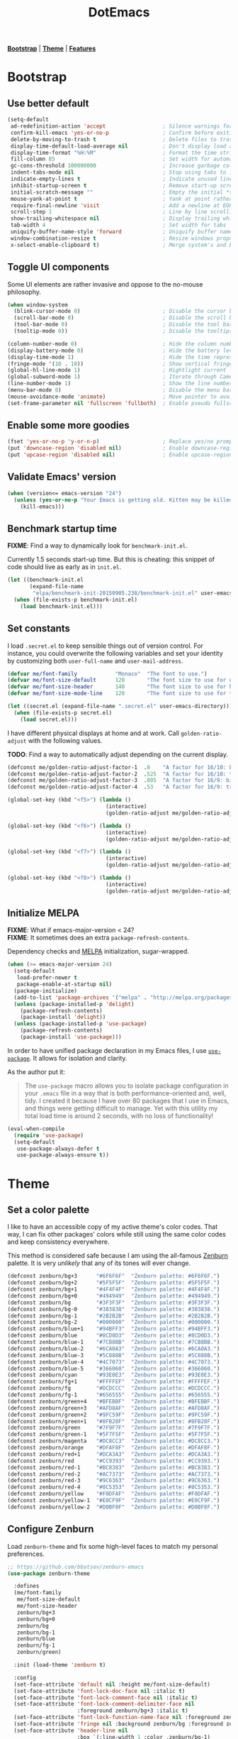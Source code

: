 #+TITLE: DotEmacs

*[[#bootstrap][Bootstrap]]* | *[[#theme][Theme]]* | *[[#features][Features]]*

* Bootstrap
:PROPERTIES:
:CUSTOM_ID: bootstrap
:END:
** Use better default

#+BEGIN_SRC emacs-lisp
(setq-default
 ad-redefinition-action 'accept                  ; Silence warnings for redefined functions
 confirm-kill-emacs 'yes-or-no-p                 ; Confirm before exiting Emacs
 delete-by-moving-to-trash t                     ; Delete files to trash
 display-time-default-load-average nil           ; Don't display load average
 display-time-format "%H:%M"                     ; Format the time string
 fill-column 85                                  ; Set width for automatic line breaking
 gc-cons-threshold 100000000                     ; Increase garbage collector treshold
 indent-tabs-mode nil                            ; Stop using tabs to indent
 indicate-empty-lines t                          ; Indicate unused lines in the fringe
 inhibit-startup-screen t                        ; Remove start-up screen
 initial-scratch-message ""                      ; Empty the initial *scratch* buffer
 mouse-yank-at-point t                           ; Yank at point rather than cursor
 require-final-newline 'visit                    ; Add a newline at EOF on visit
 scroll-step 1                                   ; Line by line scrolling
 show-trailing-whitespace nil                    ; Display trailing whitespaces
 tab-width 4                                     ; Set width for tabs
 uniquify-buffer-name-style 'forward             ; Uniquify buffer names
 window-combination-resize t                     ; Resize windows proportionally
 x-select-enable-clipboard t)                    ; Merge system's and Emacs' clipboard
#+END_SRC

** Toggle UI components

Some UI elements are rather invasive and oppose to the no-mouse philosophy.

#+BEGIN_SRC emacs-lisp
(when window-system
  (blink-cursor-mode 0)                          ; Disable the cursor blinking
  (scroll-bar-mode 0)                            ; Disable the scroll bar
  (tool-bar-mode 0)                              ; Disable the tool bar
  (tooltip-mode 0))                              ; Disable the tooltips
#+END_SRC

#+BEGIN_SRC emacs-lisp
(column-number-mode 0)                           ; Hide the column number
(display-battery-mode 0)                         ; Hide the battery level
(display-time-mode 1)                            ; Hide the time representation
(fringe-mode '(10 . 10))                         ; Show vertical fringes
(global-hl-line-mode 1)                          ; Hightlight current line
(global-subword-mode 1)                          ; Iterate through CamelCase words
(line-number-mode 1)                             ; Show the line number
(menu-bar-mode 0)                                ; Disable the menu bar
(mouse-avoidance-mode 'animate)                  ; Move pointer to avoid collision with point
(set-frame-parameter nil 'fullscreen 'fullboth)  ; Enable pseudo fullscreen
#+END_SRC

** Enable some more goodies

#+BEGIN_SRC emacs-lisp
(fset 'yes-or-no-p 'y-or-n-p)                    ; Replace yes/no prompts with the shorter y/n
(put 'downcase-region 'disabled nil)             ; Enable downcase-region
(put 'upcase-region 'disabled nil)               ; Enable upcase-region
#+END_SRC

** Validate Emacs' version

#+BEGIN_SRC emacs-lisp
(when (version<= emacs-version "24")
  (unless (yes-or-no-p "Your Emacs is getting old. Kitten may be killed, continue? ")
    (kill-emacs)))
#+END_SRC

** Benchmark startup time

*FIXME*: Find a way to dynamically look for =benchmark-init.el=.

Currently 1.5 seconds start-up time.
But this is cheating: this snippet of code should live as early as in =init.el=.

#+BEGIN_SRC emacs-lisp
(let ((benchmark-init.el
       (expand-file-name
        "elpa/benchmark-init-20150905.238/benchmark-init.el" user-emacs-directory)))
  (when (file-exists-p benchmark-init.el)
    (load benchmark-init.el)))
#+END_SRC

** Set constants

I load =.secret.el= to keep sensible things out of version control.
For instance, you could overwrite the following variables and set your identity by
customizing both =user-full-name= and =user-mail-address=.

#+BEGIN_SRC emacs-lisp
(defvar me/font-family            "Monaco"  "The font to use.")
(defvar me/font-size-default      120       "The font size to use for default text.")
(defvar me/font-size-header       140       "The font size to use for headers.")
(defvar me/font-size-mode-line    120       "The font size to use for the mode line.")

(let ((secret.el (expand-file-name ".secret.el" user-emacs-directory)))
  (when (file-exists-p secret.el)
    (load secret.el)))
#+END_SRC

I have different physical displays at home and at work. Call =golden-ratio-adjust=
with the following values.

*TODO*: Find a way to automatically adjust depending on the current display.

#+BEGIN_SRC emacs-lisp
(defconst me/golden-ratio-adjust-factor-1  .8    "A factor for 16/10: bi-split.")
(defconst me/golden-ratio-adjust-factor-2  .525  "A factor for 16/10: tri-split.")
(defconst me/golden-ratio-adjust-factor-3  .805  "A factor for 16/9: bi-split.")
(defconst me/golden-ratio-adjust-factor-4  .53   "A factor for 16/9: tri-split.")

(global-set-key (kbd "<f5>") (lambda ()
                               (interactive)
                               (golden-ratio-adjust me/golden-ratio-adjust-factor-1)))

(global-set-key (kbd "<f6>") (lambda ()
                               (interactive)
                               (golden-ratio-adjust me/golden-ratio-adjust-factor-2)))

(global-set-key (kbd "<f7>") (lambda ()
                               (interactive)
                               (golden-ratio-adjust me/golden-ratio-adjust-factor-3)))

(global-set-key (kbd "<f8>") (lambda ()
                               (interactive)
                               (golden-ratio-adjust me/golden-ratio-adjust-factor-4)))
#+END_SRC

** Initialize MELPA

*FIXME*: What if emacs-major-version < 24?\\
*FIXME*: It sometimes does an extra =package-refresh-contents=.

Dependency checks and [[https://melpa.org][MELPA]] initialization, sugar-wrapped.

#+BEGIN_SRC emacs-lisp
(when (>= emacs-major-version 24)
  (setq-default
   load-prefer-newer t
   package-enable-at-startup nil)
  (package-initialize)
  (add-to-list 'package-archives '("melpa" . "http://melpa.org/packages/") t)
  (unless (package-installed-p 'delight)
    (package-refresh-contents)
    (package-install 'delight))
  (unless (package-installed-p 'use-package)
    (package-refresh-contents)
    (package-install 'use-package)))
#+END_SRC

In order to have unified package declaration in my Emacs files, I use [[https://github.com/jwiegley/use-package][=use-package=]].
It allows for isolation and clarity.

As the author put it:

#+BEGIN_QUOTE
The =use-package= macro allows you to isolate package configuration in your =.emacs=
file in a way that is both performance-oriented and, well, tidy. I created it because
I have over 80 packages that I use in Emacs, and things were getting difficult to
manage. Yet with this utility my total load time is around 2 seconds, with no loss of
functionality!
#+END_QUOTE

#+BEGIN_SRC emacs-lisp
(eval-when-compile
  (require 'use-package)
  (setq-default
   use-package-always-defer t
   use-package-always-ensure t))
#+END_SRC

* Theme
:PROPERTIES:
:CUSTOM_ID: theme
:END:
** Set a color palette

I like to have an accessible copy of my active theme's color codes.
That way, I can fix other packages' colors while still using the same color codes and
keep consistency everywhere.

This method is considered safe because I am using the all-famous [[https://github.com/bbatsov/zenburn-emacs][Zenburn]] palette. It
is very /unlikely/ that any of its tones will ever change.

#+BEGIN_SRC emacs-lisp
(defconst zenburn/bg+3      "#6F6F6F"  "Zenburn palette: #6F6F6F.")
(defconst zenburn/bg+2      "#5F5F5F"  "Zenburn palette: #5F5F5F.")
(defconst zenburn/bg+1      "#4F4F4F"  "Zenburn palette: #4F4F4F.")
(defconst zenburn/bg+0      "#494949"  "Zenburn palette: #494949.")
(defconst zenburn/bg        "#3F3F3F"  "Zenburn palette: #3F3F3F.")
(defconst zenburn/bg-0      "#383838"  "Zenburn palette: #383838.")
(defconst zenburn/bg-1      "#2B2B2B"  "Zenburn palette: #2B2B2B.")
(defconst zenburn/bg-2      "#000000"  "Zenburn palette: #000000.")
(defconst zenburn/blue+1    "#94BFF3"  "Zenburn palette: #94BFF3.")
(defconst zenburn/blue      "#8CD0D3"  "Zenburn palette: #8CD0D3.")
(defconst zenburn/blue-1    "#7CB8BB"  "Zenburn palette: #7CB8BB.")
(defconst zenburn/blue-2    "#6CA0A3"  "Zenburn palette: #6CA0A3.")
(defconst zenburn/blue-3    "#5C888B"  "Zenburn palette: #5C888B.")
(defconst zenburn/blue-4    "#4C7073"  "Zenburn palette: #4C7073.")
(defconst zenburn/blue-5    "#366060"  "Zenburn palette: #366060.")
(defconst zenburn/cyan      "#93E0E3"  "Zenburn palette: #93E0E3.")
(defconst zenburn/fg+1      "#FFFFEF"  "Zenburn palette: #FFFFEF.")
(defconst zenburn/fg        "#DCDCCC"  "Zenburn palette: #DCDCCC.")
(defconst zenburn/fg-1      "#656555"  "Zenburn palette: #656555.")
(defconst zenburn/green+4   "#BFEBBF"  "Zenburn palette: #BFEBBF.")
(defconst zenburn/green+3   "#AFD8AF"  "Zenburn palette: #AFD8AF.")
(defconst zenburn/green+2   "#9FC59F"  "Zenburn palette: #9FC59F.")
(defconst zenburn/green+1   "#8FB28F"  "Zenburn palette: #8FB28F.")
(defconst zenburn/green     "#7F9F7F"  "Zenburn palette: #7F9F7F.")
(defconst zenburn/green-1   "#5F7F5F"  "Zenburn palette: #5F7F5F.")
(defconst zenburn/magenta   "#DC8CC3"  "Zenburn palette: #DC8CC3.")
(defconst zenburn/orange    "#DFAF8F"  "Zenburn palette: #DFAF8F.")
(defconst zenburn/red+1     "#DCA3A3"  "Zenburn palette: #DCA3A3.")
(defconst zenburn/red       "#CC9393"  "Zenburn palette: #CC9393.")
(defconst zenburn/red-1     "#BC8383"  "Zenburn palette: #BC8383.")
(defconst zenburn/red-2     "#AC7373"  "Zenburn palette: #AC7373.")
(defconst zenburn/red-3     "#9C6363"  "Zenburn palette: #9C6363.")
(defconst zenburn/red-4     "#8C5353"  "Zenburn palette: #8C5353.")
(defconst zenburn/yellow    "#F0DFAF"  "Zenburn palette: #F0DFAF.")
(defconst zenburn/yellow-1  "#E0CF9F"  "Zenburn palette: #E0CF9F.")
(defconst zenburn/yellow-2  "#D0BF8F"  "Zenburn palette: #D0BF8F.")
#+END_SRC

** Configure Zenburn

Load =zenburn-theme= and fix some high-level faces to match my personal preferences.

#+BEGIN_SRC emacs-lisp
;; https://github.com/bbatsov/zenburn-emacs
(use-package zenburn-theme

  :defines
  (me/font-family
   me/font-size-default
   me/font-size-header
   zenburn/bg+3
   zenburn/bg+0
   zenburn/bg
   zenburn/bg-1
   zenburn/blue
   zenburn/fg-1
   zenburn/green)

  :init (load-theme 'zenburn t)

  :config
  (set-face-attribute 'default nil :height me/font-size-default)
  (set-face-attribute 'font-lock-doc-face nil :italic t)
  (set-face-attribute 'font-lock-comment-face nil :italic t)
  (set-face-attribute 'font-lock-comment-delimiter-face nil
                      :foreground zenburn/bg+3 :italic t)
  (set-face-attribute 'font-lock-function-name-face nil :foreground zenburn/blue)
  (set-face-attribute 'fringe nil :background zenburn/bg :foreground zenburn/bg+3)
  (set-face-attribute 'header-line nil
                      :box `(:line-width 1 :color ,zenburn/bg-1)
                      :height me/font-size-header)
  (set-face-attribute 'hl-line nil :background zenburn/bg+0)
  (set-face-attribute 'region nil :foreground zenburn/green)
  (set-face-attribute 'vertical-border nil :foreground zenburn/bg-1)
  (when (member me/font-family (font-family-list))
    (set-face-attribute 'default nil :font me/font-family)))
#+END_SRC

* Features
:PROPERTIES:
:CUSTOM_ID: features
:END:

- *TODO*: Add a list of all custom shortcuts.
- *TODO*: Should probably gather all the =delight=ing action at the same place.

Features are alphabetically sorted because, well, I'm fussy. And they' are easier to
find that way... so there's that.

** Auto-Completion
:PROPERTIES:
:CUSTOM_ID: features.auto-completion
:END:

=company-mode=: https://github.com/company-mode/company-mode\\
=company-tern=: https://github.com/proofit404/company-tern

Auto-completion at point. Display a small popin containing the candidates.

#+BEGIN_SRC emacs-lisp
(use-package company
  :init (global-company-mode)
  :config
  (setq-default
   company-idle-delay .2
   company-minimum-prefix-length 1
   company-tooltip-align-annotations t))

(use-package company-tern
  :init (add-to-list 'company-backends 'company-tern)
  :config
  (setq-default
   company-tern-meta-as-single-line t
   company-tern-property-marker " *"))
#+END_SRC

** CSS

=css-mode=: built-in\\
=scss-mode=: https://github.com/antonj/scss-mode/

#+BEGIN_SRC emacs-lisp
(use-package css-mode
  :delight css-mode "CSS"
  :config (setq-default css-indent-offset 2))

(use-package scss-mode
  :delight scss-mode "SCSS"
  :mode ("\\.css\\'" "\\.sass\\'" "\\.scss\\'")
  :init
  (add-hook 'scss-mode-hook
            (lambda ()
              (setq-local comment-end "")
              (setq-local comment-start "//")))
  :config (setq-default scss-compile-at-save nil))
#+END_SRC

** Comments

=newcomment=: built-in

#+BEGIN_SRC emacs-lisp
(use-package newcomment
  :ensure nil
  :bind ("M-RET" . comment-indent-new-line)
  :config
  (setq-default
   comment-auto-fill-only-comments t
   comment-multi-line t))
#+END_SRC

** Customization

=cus-edit=: built-in

This merely changes face attributes and Zenburn customization buffers a little
more. Should I just try a pull request over [[https://github.com/bbatsov/zenburn-emacs][zenburn-emacs]]?

#+BEGIN_SRC emacs-lisp
(use-package cus-edit

  :ensure nil

  :defines
  (me/font-family
   me/font-size-header
   zenburn/blue
   zenburn/green+4
   zenburn/yellow)

  :config
  (set-face-attribute 'custom-group-tag nil :foreground zenburn/yellow :height me/font-size-header)
  (set-face-attribute 'custom-state nil :foreground zenburn/green+4)
  (set-face-attribute 'custom-variable-tag nil :foreground zenburn/blue)
  (when (member me/font-family (font-family-list))
    (set-face-attribute 'custom-group-tag nil :font me/font-family)))
#+END_SRC

** Dired

=dired=: built-in

Configure Dired buffers. Amongst many other things, Emacs is also a file explorer.

#+BEGIN_SRC emacs-lisp
(use-package dired

  :ensure nil
  :delight dired-mode "Dired"

  :config

  (defadvice dired-readin (after dired-after-updating-hook first () activate)
    "Sort dired listings with directories first before adding marks."
    (save-excursion
      (let (buffer-read-only)
        (forward-line 2) ;; beyond dir. header
        (sort-regexp-fields t "^.*$" "[ ]*." (point) (point-max)))
      (set-buffer-modified-p nil)))

  (setq-default
   dired-auto-revert-buffer t
   dired-listing-switches "-alh"
   dired-ls-F-marks-symlinks nil
   dired-recursive-copies 'always))
#+END_SRC

** Docker

=dockerfile-mode=: https://github.com/spotify/dockerfile-mode

#+BEGIN_SRC emacs-lisp
(use-package dockerfile-mode
  :delight dockerfile-mode "Dockerfile"
  :mode "Dockerfile\\'")
#+END_SRC

** EWW

=eww=: built-in

EWW stands for Emacs Web Wowser. Yeah that's right... Emacs is also a Web
browser, text-based that is.

#+BEGIN_SRC emacs-lisp
(use-package eww
  :ensure nil
  :delight eww-mode "Emacs Web Wowser"
  :config (setq eww-header-line-format " %t: %u"))
#+END_SRC

** Expand

=emmet-mode=: https://github.com/smihica/emmet-mode\\
=hippie-exp=: built-in\\
=yasnippet=: https://github.com/capitaomorte/yasnippet

HippieExpand manages expansions a la [[http://emmet.io/][Emmet]]. So I've gathered all features that look
anywhere close to this behavior for it to handle under the same bind, that is
=C-RET=. Basically I made a DWIM for expand-like completion out of it.

#+BEGIN_SRC emacs-lisp
(use-package emmet-mode
  :init
  (add-hook 'css-mode-hook 'emmet-mode)
  (add-hook 'sgml-mode-hook 'emmet-mode)
  :config
  (setq-default emmet-move-cursor-between-quote t)
  (unbind-key "<C-return>" emmet-mode-keymap)
  (unbind-key "C-M-<left>" emmet-mode-keymap)
  (unbind-key "C-M-<right>" emmet-mode-keymap))

(use-package hippie-exp
  :ensure nil
  :bind ("<C-return>" . hippie-expand)
  :config
  (setq-default hippie-expand-try-functions-list
                '(yas-hippie-try-expand emmet-expand-line)))

(use-package yasnippet
  :init
  (add-hook 'js-mode-hook 'yas-minor-mode)
  (add-hook 'org-mode-hook 'yas-minor-mode)
  (add-hook 'sgml-mode-hook 'yas-minor-mode)
  :config
  (setq-default yas-snippet-dirs '("~/.emacs.d/snippets"))
  (yas-reload-all)
  (unbind-key "TAB" yas-minor-mode-map)
  (unbind-key "<tab>" yas-minor-mode-map))
#+END_SRC

** Git

=magit=: https://github.com/magit/magit\\
=git*-mode=: https://github.com/magit/git-modes

Magit provide Git facilities directly from within Emacs.

#+BEGIN_QUOTE
Magit is an interface to the version control system [[https://git-scm.com/][Git]], implemented as an [[https://www.gnu.org/software/emacs][Emacs]]
package. Magit aspires to be a complete Git porcelain. While we cannot (yet) claim
that Magit wraps and improves upon each and every Git command, it is complete enough
to allow even experienced Git users to perform almost all of their daily version
control tasks directly from within Emacs. While many fine Git clients exist, only
Magit and Git itself deserve to be called porcelains. [[https://magit.vc/about.html][(more)]]
#+END_QUOTE

#+BEGIN_SRC emacs-lisp
(use-package magit

  :defines
  (me/font-size-header
   zenburn/red
   zenburn/red-4
   zenburn/green+2
   zenburn/green-1)

  :bind
  (("C-c g b" . magit-blame)
   ("C-c g l" . magit-log)
   ("C-c g p" . magit-pull)
   ("C-c g s" . magit-status))

  :config

  (defun me/magit-display-buffer-function (buffer)
    "Render some magit modes in the currently selected buffer."
    (display-buffer
     buffer
     (cond ((and (derived-mode-p 'magit-mode)
                 (eq (with-current-buffer buffer major-mode)
                     'magit-status-mode))
            nil)
           ((memq (with-current-buffer buffer major-mode)
                  '(magit-process-mode
                    magit-revision-mode
                    magit-diff-mode
                    magit-stash-mode))
            nil)
           (t
            '(display-buffer-same-window)))))

  ;; Use better defaults
  (setq-default
   magit-display-buffer-function 'me/magit-display-buffer-function
   magit-refs-show-commit-count (quote all)
   magit-section-show-child-count t
   magit-set-upstream-on-push 'askifnotset)

  ;; Customize lighters
  (delight
   '((magit-diff-mode "Magit Diff")
     (magit-log-mode "Magit Log")
     (magit-popup-mode "Magit Popup")
     (magit-status-mode "Magit Status")))

  ;; Customize faces
  (set-face-attribute 'magit-diff-added nil
                      :background zenburn/green-1 :foreground zenburn/green+2)
  (set-face-attribute 'magit-diff-added-highlight nil
                      :background zenburn/green-1 :foreground zenburn/green+2)
  (set-face-attribute 'magit-diff-removed nil
                      :background zenburn/red-4 :foreground zenburn/red)
  (set-face-attribute 'magit-diff-removed-highlight nil
                      :background zenburn/red-4 :foreground zenburn/red)
  (set-face-attribute 'magit-popup-heading nil :height me/font-size-header)
  (set-face-attribute 'magit-section-heading nil :height me/font-size-header))

(use-package gitattributes-mode
  :delight gitattributes-mode "Git Attributes")
(use-package gitconfig-mode
  :delight gitconfig-mode "Git Config")
(use-package gitignore-mode
  :delight gitignore-mode "Git Ignore")
#+END_SRC

** Helm

*TODO*: Make helm-list-faces-display.\\
*TODO*: Fix the mode-line for Helm buffers.

=helm=: https://github.com/emacs-helm/helm\\
=helm-buffers=: https://github.com/emacs-helm/helm/blob/master/helm-buffers.el\\
=helm-color=: https://github.com/emacs-helm/helm/blob/master/helm-color.el\\
=helm-command=: https://github.com/emacs-helm/helm/blob/master/helm-command.el\\
=helm-grep=: https://github.com/emacs-helm/helm/blob/master/helm-grep.el\\
=helm-misc=: https://github.com/emacs-helm/helm/blob/master/helm-misc.el\\
=helm-mode=: https://github.com/emacs-helm/helm/blob/master/helm-mode.el\\
=helm-net=: https://github.com/emacs-helm/helm/blob/master/helm-net.el\\
=helm-regexp=: https://github.com/emacs-helm/helm/blob/master/helm-regexp.el

Helm is a beast. Although heavily, it replaces =ido-mode= in many ways.

#+BEGIN_QUOTE
=Helm= is an Emacs framework for incremental completions and narrowing selections. It
helps to rapidly complete file names, buffer names, or any other Emacs interactions
requiring selecting an item from a list of possible choices.

Helm is a fork of =anything.el=, which was originally written by Tamas Patrovic and
can be considered to be its successor. =Helm= cleans the legacy code that is leaner,
modular, and unchained from constraints of backward compatibility.
#+END_QUOTE

#+BEGIN_SRC emacs-lisp
(use-package helm

  :defines
  (me/font-size-default
   me/font-size-header
   zenburn/bg+3
   zenburn/bg+0
   zenburn/bg
   zenburn/green+2
   zenburn/yellow)

  :bind
  (("C-c h k" . helm-show-kill-ring)
   ("C-c h g" . helm-google-suggest)
   ("C-c h i" . helm-imenu)
   ("C-c h r" . helm-resume))

  :config
  (helm-mode 1)
  (setq-default
   helm-always-two-windows t
   helm-display-header-line nil
   helm-mode-line-string nil
   helm-split-window-default-side 'left)
  (set-face-attribute 'helm-ff-dotted-directory nil
                      :background 'unspecified :foreground zenburn/bg+3)
  (set-face-attribute 'helm-match nil :foreground zenburn/green+2 :weight 'normal)
  (set-face-attribute 'helm-source-header nil
                      :box nil :background 'unspecified :height me/font-size-header))
#+END_SRC

Helm sub-modules can be customized separately. Many basic Emacs commands have their
Helm equivalents.

#+BEGIN_SRC emacs-lisp
(use-package helm-buffers
  :ensure helm
  :config (setq-default helm-buffers-fuzzy-matching t))

(use-package helm-color
  :ensure helm
  :bind ("C-c h c" . helm-colors))

(use-package helm-command
  :ensure helm
  :defines (zenburn/orange)
  :bind ([remap execute-extended-command] . helm-M-x)
  :config
  (setq-default helm-M-x-fuzzy-match t)
  (set-face-attribute 'helm-M-x-key nil :foreground zenburn/orange :underline nil))

(use-package helm-grep
  :ensure helm
  :defines (zenburn/bg+3)
  :config (set-face-attribute 'helm-grep-lineno nil :foreground zenburn/yellow-2))

(use-package helm-misc
  :ensure helm
  :bind ([remap switch-to-buffer] . helm-buffers-list))

(use-package helm-mode
  :ensure helm
  :config
  (setq-default
   helm-completion-in-region-fuzzy-match t
   helm-mode-fuzzy-match t))

(use-package helm-net
  :ensure helm
  :config
  (setq-default helm-net-prefer-curl t))

(use-package helm-regexp
  :ensure helm
  :defines (zenburn/blue)
  :config (set-face-attribute 'helm-moccur-buffer nil :foreground zenburn/blue))
#+END_SRC

** Helm Plugins

*NOTE*: Does not respect =helm-split-window-default-side=.\\
        https://github.com/ShingoFukuyama/helm-css-scss/issues/7\\
*TODO*: Fix Zenburn palette.\\
        https://github.com/bbatsov/zenburn-emacs/issues/220

=helm-ag=: https://github.com/syohex/emacs-helm-ag\\
=helm-css-scss=: https://github.com/ShingoFukuyama/helm-css-scss\\
=helm-descbinds=: https://github.com/emacs-helm/helm-descbinds\\
=helm-describe-modes=: https://github.com/emacs-helm/helm-describe-modes\\
=helm-flycheck=: https://github.com/yasuyk/helm-flycheck\\
=helm-projectile=: https://github.com/bbatsov/helm-projectile

Fourth-party packages for Helm.

#+BEGIN_SRC emacs-lisp
(use-package helm-ag)

(use-package helm-css-scss
  :bind ("C-c h s" . helm-css-scss)
  :config (setq-default helm-css-scss-split-direction 'split-window-horizontally))

(use-package helm-descbinds
  :bind ([remap describe-key] . helm-descbinds)
  :config (setq-default helm-descbinds-window-style 'split-window))

(use-package helm-describe-modes
  :bind ([remap describe-mode] . helm-describe-modes))

(use-package helm-flycheck
  :bind ("C-c h f" . helm-flycheck))

(use-package helm-projectile
  :after helm
  :config (helm-projectile-on))
#+END_SRC

** HTML

=sgml-mode=: built-in

HTML mode is defined in =sgml-mode.el=.

#+BEGIN_SRC emacs-lisp
(use-package sgml-mode
  :ensure nil
  :delight html-mode "HTML"
  :config (setq-default sgml-basic-offset 2))
#+END_SRC

** JavaScript

*FIXME*: Indent level is broken.\\
         https://github.com/joshwnj/json-mode/issues/32

=js-mode=: built-in\\
=json-mode=: https://github.com/joshwnj/json-mode\\
=tern=: http://ternjs.net/doc/manual.html#emacs

Tern is a code-analysis engine for JavaScript. I use it to check syntax and grammar
in my JavaScript code. With [[#features.auto-completion][company]], it can also provide candidates for variables and
properties.

#+BEGIN_SRC emacs-lisp
(use-package js
  :delight js-mode "JavaScript"
  :config (setq-default js-indent-level 2))

(use-package json-mode
  :delight json-mode "JSON"
  :mode "\\.json\\'"
  :config
  (add-hook 'json-mode-hook (lambda () (setq-local js-indent-level 2))))

(use-package tern
  :config (add-hook 'js-mode-hook 'tern-mode))
#+END_SRC

** Linters

=flycheck=: https://github.com/flycheck/flycheck

Flycheck lints warnings and errors directly within buffers. It can check a lot of
different syntaxes, as long as you make sure that Emacs has access to the binaries
(see [[./README.md][README.md]]).

#+BEGIN_SRC emacs-lisp
(use-package flycheck

  :defines
  (zenburn/blue+1
   zenburn/orange
   zenburn/red-1)

  :bind
  (("C-c e l" . list-flycheck-errors)
   ("C-c e p" . flycheck-previous-error)
   ("C-c e n" . flycheck-next-error))

  :init
  (add-hook 'emacs-lisp-mode-hook 'flycheck-mode)
  (add-hook 'js-mode-hook 'flycheck-mode)
  (add-hook 'python-mode-hook 'flycheck-mode)
  (add-hook 'scss-mode-hook 'flycheck-mode)

  :config
  (setq-default
   flycheck-check-syntax-automatically '(save mode-enabled)
   flycheck-disabled-checkers '(emacs-lisp-checkdoc)
   flycheck-display-errors-delay .3
   flycheck-flake8rc "~/.flake8rc"
   flycheck-jshintrc "~/.jshintrc"
   flycheck-pylintrc "~/.pylintrc")
  (set-face-attribute 'flycheck-error nil :underline zenburn/red-1)
  (set-face-attribute 'flycheck-info nil :underline zenburn/blue+1)
  (set-face-attribute 'flycheck-warning nil :underline zenburn/orange)
  (set-face-attribute 'flycheck-fringe-error nil :foreground zenburn/red-1)
  (set-face-attribute 'flycheck-fringe-info nil :foreground zenburn/blue+1)
  (set-face-attribute 'flycheck-fringe-warning nil :foreground zenburn/orange))
#+END_SRC

** Lisp

=lisp-mode=: built-in

#+BEGIN_SRC emacs-lisp
(use-package lisp-mode
  :ensure nil
  :delight lisp-mode "Lisp"
  :bind ("C-c C-c" . eval-region)
  :config
  (delight
   '((emacs-lisp-mode "Emacs Lisp")
     (lisp-interaction-mode "Lisp Interaction"))))
#+END_SRC

** Markdown

=markdown-mode=: https://github.com/jrblevin/markdown-mode

#+BEGIN_SRC emacs-lisp
(use-package markdown-mode
  :delight markdown-mode "Markdown"
  :mode
  ("INSTALL\\'"
   "CONTRIBUTORS\\'"
   "LICENSE\\'"
   "README\\'"
   "\\.markdown\\'"
   "\\.md\\'")
  :init (add-hook 'markdown-mode-hook 'turn-on-auto-fill)
  :config
  (unbind-key "M-<down>" markdown-mode-map)
  (unbind-key "M-<up>" markdown-mode-map)
  (setq-default markdown-asymmetric-header t))
#+END_SRC

** Mode-line

*TODO*: Check out https://www.emacswiki.org/emacs/delight-powerline.el.

=delight=: https://github.com/antonio/delight.el\\
=powerline=: https://github.com/milkypostman/powerline

Brace yourself, this is quite big and possible sub-optimal. I use =powerline= to
customize the =mode-line= a la Vim.

#+BEGIN_SRC emacs-lisp
(use-package delight
  :config
  (defadvice powerline-major-mode (around delight-powerline-major-mode activate)
    (let ((inhibit-mode-name-delight nil))
      ad-do-it))
  (defadvice powerline-minor-modes (around delight-powerline-minor-modes activate)
    (let ((inhibit-mode-name-delight nil))
      ad-do-it)))

(use-package powerline

  :demand t

  :defines
  (me/font-size-mode-line
   zenburn/bg+3
   zenburn/bg+1
   zenburn/bg-0
   zenburn/bg-1
   zenburn/blue+1
   zenburn/blue
   zenburn/fg
   zenburn/fg-1
   zenburn/green+2
   zenburn/green
   zenburn/green-1
   zenburn/magenta
   zenburn/orange
   zenburn/red
   zenburn/red-1)

  :preface

  ;; Configure the mode-line
  (defvar me/powerline-hud nil)

  ;; Define new faces for elements
  (defface me/buffer-clean-face '((t (:inherit powerline-active1)))
    "Face used for the buffer string: clean."
    :group 'me/powerline)
  (defface me/buffer-read-only-face '((t (:inherit powerline-active1)))
    "Face used for the buffer string: read only."
    :group 'me/powerline)
  (defface me/buffer-modified-face '((t (:inherit powerline-active1)))
    "Face used for the buffer string: modified."
    :group 'me/powerline)
  (defface me/fc-error-face '((t (:inherit powerline-active1)))
    "Face used for the error count."
    :group 'me/powerline)
  (defface me/fc-info-face '((t (:inherit powerline-active1)))
    "Face used for the info count."
    :group 'me/powerline)
  (defface me/fc-warning-face '((t (:inherit powerline-active1)))
    "Face used for the warning count."
    :group 'me/powerline)
  (defface me/hud-face '((t (:inherit powerline-active1)))
    "Face used for the XPM of relative buffer location."
    :group 'me/powerline)
  (defface me/line-number-face '((t (:inherit powerline-active1)))
    "Face used for the line number string."
    :group 'me/powerline)
  (defface me/projectile-face '((t (:inherit powerline-active1)))
    "Face used for the projectile string."
    :group 'me/powerline)
  (defface me/vc-face '((t (:inherit powerline-active1)))
    "Face used for the version control string."
    :group 'me/powerline)

  :config

  (defadvice vc-mode-line (after me/vc-mode-line () activate)
    "Strip backend from the VC information."
    (when (stringp vc-mode)
      (let ((vc-text (replace-regexp-in-string "^ Git." ":" vc-mode)))
        (setq vc-mode vc-text))))

  (defmacro me/flycheck-lighter (error)
    "Return a formatted string describing the ERROR (error, warning, info) count."
    `(let* ((error-counts (flycheck-count-errors flycheck-current-errors))
            (errorp (flycheck-has-current-errors-p ',error))
            (count (or (cdr (assq ',error error-counts)) "?"))
            (running (eq 'running flycheck-last-status-change)))
       (if (or errorp running) (format "• %s" count))))

  ;; Customize appearance
  (setq-default
   powerline-default-separator 'wave
   powerline-height 20
   me/powerline-hud nil)

  ;; Define the mode-line format
  (setq-default
   mode-line-format
   '("%e"
     (:eval
      (let* ((active (powerline-selected-window-active))

             ;; Define faces for mode-line elements
             (buffer-face
              (if active
                  (cond
                   (buffer-read-only 'me/buffer-read-only-face)
                   ((buffer-modified-p) 'me/buffer-modified-face)
                   (t 'me/buffer-clean-face))
                (cond
                 ((buffer-modified-p) 'me/buffer-modified-face)
                 (t ''powerline-inactive1))))
             (fc-error-face (if active 'me/fc-error-face 'powerline-inactive1))
             (fc-info-face (if active 'me/fc-info-face 'powerline-inactive1))
             (fc-warning-face (if active 'me/fc-warning-face 'powerline-inactive1))
             (hud-face 'me/hud-face)
             (line-number-face (if active 'me/line-number-face 'powerline-inactive1))
             (mode-line-1-face (if active 'mode-line 'mode-line-inactive))
             (mode-line-2-face (if active 'powerline-active1 'powerline-inactive1))
             (mode-line-3-face (if active 'powerline-active2 'powerline-inactive2))
             (projectile-face (if active 'me/projectile-face 'powerline-inactive1))
             (vc-face (if active 'me/vc-face 'powerline-inactive1))

             ;; Define faces for separators
             (separator-left
              (intern
               (format
                "powerline-%s-%s"
                (powerline-current-separator) (car powerline-default-separator-dir))))
             (separator-right
              (intern
               (format
                "powerline-%s-%s"
                (powerline-current-separator) (cdr powerline-default-separator-dir))))

             ;; List left elements
             (lhs
              (append
               (list
                (powerline-major-mode mode-line-1-face 'l)
                (powerline-raw " " mode-line-1-face)
                (funcall separator-left mode-line-1-face mode-line-2-face))
               (list
                (powerline-raw "%b" buffer-face 'l)
                (powerline-raw ":%l" line-number-face)
                (powerline-raw " " mode-line-2-face)
                (funcall separator-left mode-line-2-face mode-line-3-face))))

             ;; List right elements
             (rhs
              (append
               (when (and
                      (bound-and-true-p flycheck-mode)
                      (or flycheck-current-errors (eq 'running flycheck-last-status-change)))
                 (list
                  (funcall separator-right mode-line-3-face mode-line-2-face)
                  (powerline-raw " " mode-line-2-face)
                  (powerline-raw (me/flycheck-lighter error) fc-error-face 'r)
                  (powerline-raw (me/flycheck-lighter warning) fc-warning-face 'r)
                  (powerline-raw (me/flycheck-lighter info) fc-info-face 'r)
                  (funcall separator-left mode-line-2-face mode-line-3-face)
                  (powerline-raw "  " mode-line-3-face)))
               (list
                (funcall separator-right mode-line-3-face mode-line-2-face)
                (powerline-raw " " mode-line-2-face)
                (powerline-raw (projectile-project-name) projectile-face)
                (powerline-vc vc-face)
                (powerline-raw " " mode-line-2-face))
               (list
                (funcall separator-right mode-line-2-face mode-line-1-face)
                (powerline-raw " " mode-line-1-face)
                (powerline-raw display-time-string mode-line-1-face 'r)
                (if me/powerline-hud (powerline-hud hud-face mode-line-2-face 2))))))

        ;; Build the result
        (concat
         (powerline-render lhs)
         (powerline-fill mode-line-3-face (powerline-width rhs))
         (powerline-render rhs))))))

  ;; Customize faces
  (set-face-attribute 'mode-line nil
                      :box `(:line-width 1 :color ,zenburn/bg-1)
                      :background zenburn/green-1 :foreground zenburn/green+2
                      :height me/font-size-mode-line)
  (set-face-attribute 'mode-line-inactive nil
                      :box `(:line-width 1 :color ,zenburn/bg-1)
                      :background zenburn/bg-1 :foreground zenburn/bg+3
                      :height me/font-size-mode-line)
  (set-face-attribute 'powerline-active1 nil :background zenburn/bg-0 :foreground zenburn/fg)
  (set-face-attribute 'powerline-active2 nil :background zenburn/bg+1)
  (set-face-attribute 'powerline-inactive1 nil :background zenburn/bg-0)
  (set-face-attribute 'powerline-inactive2 nil :background zenburn/bg+1)
  (set-face-attribute 'me/buffer-clean-face nil :foreground zenburn/green)
  (set-face-attribute 'me/buffer-modified-face nil :foreground zenburn/red)
  (set-face-attribute 'me/buffer-read-only-face nil :foreground zenburn/magenta)
  (set-face-attribute 'me/fc-error-face nil :foreground zenburn/red-1)
  (set-face-attribute 'me/fc-info-face nil :foreground zenburn/blue+1)
  (set-face-attribute 'me/fc-warning-face nil :foreground zenburn/orange)
  (set-face-attribute 'me/hud-face nil :background zenburn/fg-1)
  (set-face-attribute 'me/line-number-face nil :foreground zenburn/bg+3)
  (set-face-attribute 'me/projectile-face nil :foreground zenburn/blue)
  (set-face-attribute 'me/vc-face nil :foreground zenburn/bg+3))
#+END_SRC

** Org

=org=: http://orgmode.org/

This very file is organized with =org-mode=. I am definitely not a power user of Org,
but I'm getting there. :)

#+BEGIN_QUOTE
Org mode is for keeping notes, maintaining TODO lists, planning projects, and
authoring documents with a fast and effective plain-text system.
#+END_QUOTE

#+BEGIN_SRC emacs-lisp
(use-package org
  :delight org-mode "Org"

  :defines
  (zenburn/bg+0
   zenburn/bg+1)

  :bind
  (("C-c o a" . org-agenda-list)
   ("C-c o b" . org-iswitchb)
   ("C-c o c" . org-capture)
   ("C-c o f" . org-cycle-agenda-files)
   ("C-c o l" . org-store-link)
   ("C-c o s" . org-search-view)
   ("C-c o t" . org-todo-list))

  :init
  (add-hook 'org-mode-hook 'turn-on-auto-fill)
  (add-hook 'org-mode-hook 'whitespace-turn-on)

  :config
  (setq-default
   org-edit-src-content-indentation 0
   org-src-fontify-natively t
   org-src-window-setup 'current-window
   org-support-shift-select 'always
   org-startup-folded nil
   org-startup-truncated nil)
  (set-face-attribute 'org-block-background nil :background zenburn/bg+2)
  (set-face-attribute 'org-block-begin-line nil :background zenburn/bg+0)
  (set-face-attribute 'org-block-end-line nil :background zenburn/bg+0)
  (unbind-key "C-a" org-mode-map)
  (unbind-key "C-e" org-mode-map)
  (unbind-key "<C-return>" org-mode-map)
  (unbind-key "<C-S-down>" org-mode-map)
  (unbind-key "<C-S-up>" org-mode-map)
  (define-key org-mode-map (kbd "<M-return>") 'org-insert-heading-after-current))
#+END_SRC

** OS X

Augment Emacs experience for OS X users.

#+BEGIN_SRC emacs-lisp
(defvar ns-command-modifier)
(defvar ns-option-modifier)
(when (eq system-type 'darwin)
  (setq-default
   exec-path (append exec-path '("/usr/local/bin"))  ; Add path to binaries installed with Homebrew
   ns-command-modifier 'meta                         ; Map the Meta key to the `cmd' key
   ns-option-modifier nil))                          ; Disable the `alt' key
#+END_SRC

** Parentheses

=rainbow-delimiters=: https://github.com/Fanael/rainbow-delimiters\\
=smartparens=: https://github.com/Fuco1/smartparens

Highlight parenthese-like delimiters in a rainbow fashion. It ease the reading when
dealing with mismatched parentheses.

#+BEGIN_SRC emacs-lisp
(use-package rainbow-delimiters
  :init (add-hook 'prog-mode-hook #'rainbow-delimiters-mode))
#+END_SRC

I am still looking for the perfect parenthese management setup as of today... No
package seem to be pleasing my person.

#+BEGIN_SRC emacs-lisp
(use-package smartparens
  :functions (sp-pair)
  :bind
  (("M-<backspace>" . sp-unwrap-sexp)
   ("M-<left>" . sp-forward-barf-sexp)
   ("M-<right>" . sp-forward-slurp-sexp)
   ("M-S-<left>" . sp-backward-slurp-sexp)
   ("M-S-<right>" . sp-backward-barf-sexp))
  :init (require 'smartparens-config)
  :config
  (smartparens-global-mode 1)
  (setq-default sp-autoinsert-quote-if-followed-by-closing-pair t)
  (sp-pair "{{" "}}")
  (sp-pair "[[" "]]"))
#+END_SRC

** Point

=avy=: https://github.com/abo-abo/avy\\
=expand-region=: https://github.com/magnars/expand-region.el\\
=multiple-cursors=: https://github.com/magnars/multiple-cursors.el

Jump to a specific position in the buffer using a char-based decision tree.

#+BEGIN_SRC emacs-lisp
(use-package avy
  :bind ("C-s" . avy-goto-char)
  :config
  (setq-default
   avy-all-windows nil
   avy-background t))
#+END_SRC

Increase region by semantic units. It tries to be smart about it and adapt to the
structure of the current major mode.

#+BEGIN_SRC emacs-lisp
(use-package expand-region
  :bind ("C-=" . er/expand-region)
  :init (pending-delete-mode t))
#+END_SRC

Enable multiple cursors at once. Some witchcraft at work here.

#+BEGIN_SRC emacs-lisp
(use-package multiple-cursors
  :bind
  (("C-S-<mouse-1>" . mc/add-cursor-on-click)
   ;; ("C-S-a C-S-a" . mc/vertical-align-with-space)
   ("C-S-c C-S-c" . mc/edit-lines)
   ("C-<" . mc/mark-previous-like-this)
   ("C->" . mc/mark-next-like-this)
   ("C-'" . mc-hide-unmatched-lines-mode))
  :init
  (setq-default
   mc/edit-lines-empty-lines 'ignore
   mc/list-file (expand-file-name ".multiple-cursors.el" user-emacs-directory)))
#+END_SRC

I disagree with Emacs' definition of paragraphs so I redefined the way it should jump
from one block to another.

#+BEGIN_SRC emacs-lisp
(global-set-key (kbd "<C-down>") 'me/goto-next-block)
(global-set-key (kbd "<C-up>") 'me/goto-previous-block)

(defun me/goto-next-block ()
  "Jump to next paragraph."
  (interactive "^")
  (skip-chars-forward "\n")
  (unless (search-forward-regexp "\n[[:blank:]]*\n" nil t)
    (goto-char (point-max)))
  (skip-chars-forward "\n"))

(defun me/goto-previous-block ()
  "Jump to previous paragraph."
  (interactive "^")
  (skip-chars-backward "\n")
  (unless (search-backward-regexp "\n[[:blank:]]*\n" nil t)
    (goto-char (point-min)))
  (skip-chars-forward "\n"))
#+END_SRC

*TODO*: Handle regions.

Swap current line with the previous/next one.

#+BEGIN_SRC emacs-lisp
(global-set-key (kbd "<M-down>") 'me/swap-line-down)
(global-set-key (kbd "<M-up>") 'me/swap-line-up)

(defun me/swap-line-down ()
  "Move down the current line under point."
  (interactive)
  (forward-line 1)
  (transpose-lines 1)
  (forward-line -1)
  (indent-according-to-mode)
  (delete-trailing-whitespace))

(defun me/swap-line-up ()
  "Move up the current line under point."
  (interactive)
  (transpose-lines 1)
  (forward-line -2)
  (indent-according-to-mode)
  (delete-trailing-whitespace))
#+END_SRC

Bind commands to move around windows.

#+BEGIN_SRC emacs-lisp
(global-set-key (kbd "C-M-<left>") 'windmove-left)
(global-set-key (kbd "C-M-<right>") 'windmove-right)
(global-set-key (kbd "C-M-<up>") 'windmove-up)
(global-set-key (kbd "C-M-<down>") 'windmove-down)
#+END_SRC

** Projectile

*TODO*: Try with =:init= instead of =:demand=.

=projectile=: https://github.com/bbatsov/projectile

Projectile brings project-level facilities to Emacs such as grep, find and replace.

#+BEGIN_QUOTE
Projectile is a project interaction library for Emacs. Its goal is to provide a nice
set of features operating on a project level without introducing external
dependencies (when feasible). For instance - finding project files has a portable
implementation written in pure Emacs Lisp without the use of GNU find (but for
performance sake an indexing mechanism backed by external commands exists as well).
#+END_QUOTE

#+BEGIN_SRC emacs-lisp
(use-package projectile

  :demand t

  :defines
  (projectile-enable-caching
   projectile-mode-line)

  :functions (me/projectile-project-name)

  :config
  (defun me/projectile-project-name (orig-fun &rest args)
    "Prefer `me/project-name' over default Projectile project string."
    (or me/project-name (apply orig-fun args)))
  (projectile-global-mode)
  (advice-add 'projectile-project-name :around #'me/projectile-project-name)
  (setq-default
   projectile-completion-system 'helm
   projectile-enable-caching t
   projectile-mode-line '(:eval (projectile-project-name))))
#+END_SRC

** Python

=python=: built-in\\
=pip-requirements=: https://github.com/Wilfred/pip-requirements.el

#+BEGIN_SRC emacs-lisp
(use-package python
  :delight python-mode "Python")

(use-package pip-requirements
  :delight pip-requirements-mode "PyPA Requirements"
  :config (add-hook 'pip-requirements-mode-hook (lambda () (setq-local completion-ignore-case t))))
#+END_SRC

** Quality of Life

=aggressive-indent-mode=: https://github.com/Malabarba/aggressive-indent-mode\\
=rainbow-mode=: https://julien.danjou.info/projects/emacs-packages#rainbow-mode

Maintain indenting levels at all times, sort of. It is not recommended, and
explicitely off by default, to activate =aggressive-indent-mode= in some modes such
as =html-mode= for performance issues.

#+BEGIN_SRC emacs-lisp
(use-package aggressive-indent
  :init (global-aggressive-indent-mode 1)
  :config
  (setq-default aggressive-indent-comments-too t)
  (add-to-list 'aggressive-indent-excluded-modes 'scss-mode))
#+END_SRC

Colorize colors as text with their value.

#+BEGIN_SRC emacs-lisp
(use-package rainbow-mode
  :init (add-hook 'prog-mode-hook 'rainbow-mode)
  :config (setq-default rainbow-x-colors-major-mode-list '()))
#+END_SRC

** Whitespaces

=whitespace=: built-in

Highlight space-like characters, eg. trailing spaces, tabs, empty lines.

#+BEGIN_SRC emacs-lisp
(use-package whitespace
  :defines (zenburn/red-1)
  :init (global-whitespace-mode 1)
  :config
  (setq-default whitespace-style '(face empty tab trailing))
  (set-face-attribute 'whitespace-empty nil :background zenburn/red-1)
  (set-face-attribute 'whitespace-tab nil :background zenburn/red-1)
  (set-face-attribute 'whitespace-trailing nil :background zenburn/red-1))
#+END_SRC

** Windows

=golden-ratio=: https://github.com/roman/golden-ratio.el

Adjust the size of every windows and focus the active one. It uses the mathematical
golden ratio somewhere in its formulas.

#+BEGIN_SRC emacs-lisp
(use-package golden-ratio
  :init (golden-ratio-mode 1)
  :config
  (setq-default
   golden-ratio-adjust-factor me/golden-ratio-adjust-factor-1
   split-width-threshold nil))
#+END_SRC

** YAML

=yaml-mode=: https://github.com/yoshiki/yaml-mode

#+BEGIN_SRC emacs-lisp
(use-package yaml-mode
  :delight yaml-mode "YAML"
  :mode "\\.yml\\'")
#+END_SRC

-----

*[[#dotemacs][Back to top]]*
